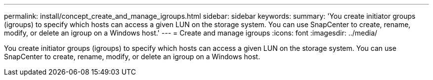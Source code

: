 ---
permalink: install/concept_create_and_manage_igroups.html
sidebar: sidebar
keywords:
summary: 'You create initiator groups (igroups) to specify which hosts can access a given LUN on the storage system. You can use SnapCenter to create, rename, modify, or delete an igroup on a Windows host.'
---
= Create and manage igroups
:icons: font
:imagesdir: ../media/

[.lead]
You create initiator groups (igroups) to specify which hosts can access a given LUN on the storage system. You can use SnapCenter to create, rename, modify, or delete an igroup on a Windows host.
